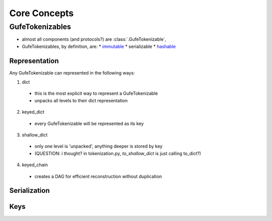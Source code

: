 Core Concepts
=============

GufeTokenizables
----------------

- almost all components (and protocols?) are :class:`.GufeTokenizable`, 
- GufeTokenizables, by definition, are:
  * `immutable <https://docs.python.org/3/glossary.html#term-immutable>`_
  * serializable
  * `hashable <https://docs.python.org/3/glossary.html#term-hashable>`_


Representation
~~~~~~~~~~~~~~

Any GufeTokenizable can represented in the following ways:

1. dict
  - this is the most explicit way to represent a GufeTokenizable
  - unpacks all levels to their dict representation
2. keyed_dict
  - every GufeTokenizable will be represented as its key
3. shallow_dict
  - only one level is 'unpacked', anything deeper is stored by key 
  - (QUESTION: i thought? in tokenization.py, `to_shallow_dict` is just calling to_dict?)
4. keyed_chain
  - creates a DAG for efficient reconstruction without duplication


Serialization
~~~~~~~~~~~~~


Keys
~~~~



